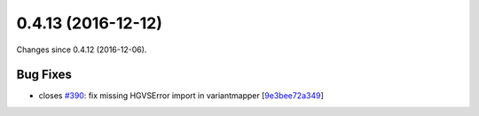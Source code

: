 
0.4.13 (2016-12-12)
###################

Changes since 0.4.12 (2016-12-06).

Bug Fixes
$$$$$$$$$

* closes `#390 <https://bitbucket.org/biocommons/hgvs/issues/390/>`_: fix missing HGVSError import in variantmapper [`9e3bee72a349 <https://bitbucket.org/biocommons/hgvs/commits/9e3bee72a349>`_]
